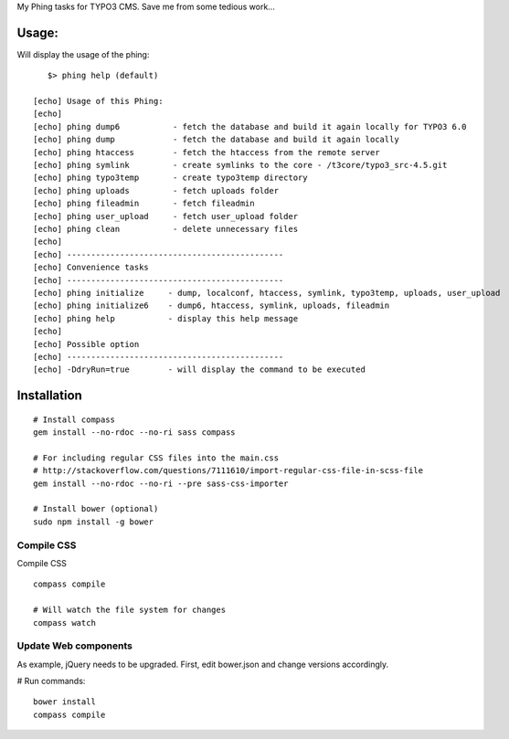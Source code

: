 My Phing tasks for TYPO3 CMS. Save me from some tedious work...

Usage:
------

Will display the usage of the phing:

::

	$> phing help (default)

     [echo] Usage of this Phing:
     [echo]
     [echo] phing dump6           - fetch the database and build it again locally for TYPO3 6.0
     [echo] phing dump            - fetch the database and build it again locally
     [echo] phing htaccess        - fetch the htaccess from the remote server
     [echo] phing symlink         - create symlinks to the core - /t3core/typo3_src-4.5.git
     [echo] phing typo3temp       - create typo3temp directory
     [echo] phing uploads         - fetch uploads folder
     [echo] phing fileadmin       - fetch fileadmin
     [echo] phing user_upload     - fetch user_upload folder
     [echo] phing clean           - delete unnecessary files
     [echo]
     [echo] ---------------------------------------------
     [echo] Convenience tasks
     [echo] ---------------------------------------------
     [echo] phing initialize     - dump, localconf, htaccess, symlink, typo3temp, uploads, user_upload
     [echo] phing initialize6    - dump6, htaccess, symlink, uploads, fileadmin
     [echo] phing help           - display this help message
     [echo]
     [echo] Possible option
     [echo] ---------------------------------------------
     [echo] -DdryRun=true        - will display the command to be executed


Installation
------------

::

	# Install compass
	gem install --no-rdoc --no-ri sass compass

	# For including regular CSS files into the main.css
	# http://stackoverflow.com/questions/7111610/import-regular-css-file-in-scss-file
	gem install --no-rdoc --no-ri --pre sass-css-importer

	# Install bower (optional)
	sudo npm install -g bower

Compile CSS
===========

Compile CSS

::

	compass compile

	# Will watch the file system for changes
	compass watch

Update Web components
=====================

As example, jQuery needs to be upgraded. First, edit bower.json and change versions accordingly.

# Run commands::

	bower install
	compass compile

